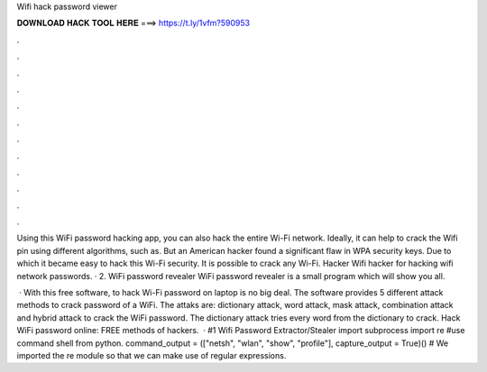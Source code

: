Wifi hack password viewer



𝐃𝐎𝐖𝐍𝐋𝐎𝐀𝐃 𝐇𝐀𝐂𝐊 𝐓𝐎𝐎𝐋 𝐇𝐄𝐑𝐄 ===> https://t.ly/1vfm?590953



.



.



.



.



.



.



.



.



.



.



.



.

Using this WiFi password hacking app, you can also hack the entire Wi-Fi network. Ideally, it can help to crack the Wifi pin using different algorithms, such as. But an American hacker found a significant flaw in WPA security keys. Due to which it became easy to hack this Wi-Fi security. It is possible to crack any Wi-Fi.  Hacker Wifi hacker for hacking wifi network passwords. · 2. WiFi password revealer WiFi password revealer is a small program which will show you all.

 · With this free software, to hack Wi-Fi password on laptop is no big deal. The software provides 5 different attack methods to crack password of a WiFi. The attaks are: dictionary attack, word attack, mask attack, combination attack and hybrid attack to crack the WiFi password. The dictionary attack tries every word from the dictionary to crack. Hack WiFi password online: FREE methods of hackers.  · #1 Wifi Password Extractor/Stealer import subprocess import re #use command shell from python. command_output = (["netsh", "wlan", "show", "profile"], capture_output = True)() # We imported the re module so that we can make use of regular expressions.
